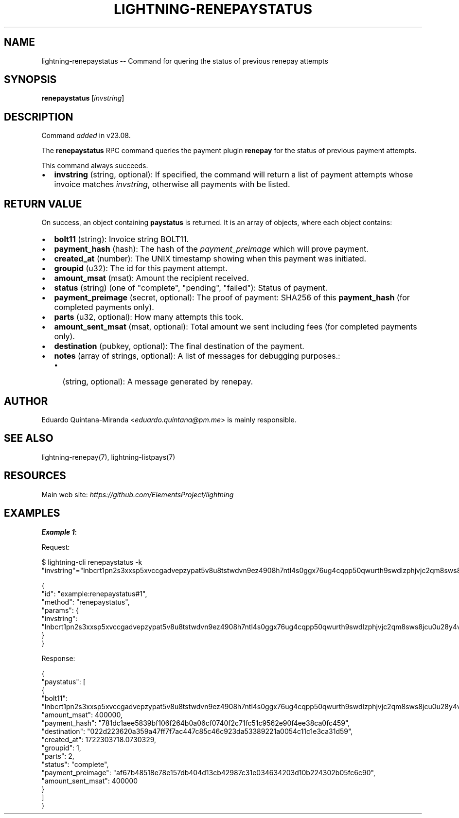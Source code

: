 .\" -*- mode: troff; coding: utf-8 -*-
.TH "LIGHTNING-RENEPAYSTATUS" "7" "" "Core Lightning pre-v24.08" ""
.SH
NAME
.LP
lightning-renepaystatus -- Command for quering the status of previous renepay attempts
.SH
SYNOPSIS
.LP
\fBrenepaystatus\fR [\fIinvstring\fR] 
.SH
DESCRIPTION
.LP
Command \fIadded\fR in v23.08.
.PP
The \fBrenepaystatus\fR RPC command queries the payment plugin \fBrenepay\fR for the status of previous payment attempts.
.PP
This command always succeeds.
.IP "\(bu" 2
\fBinvstring\fR (string, optional): If specified, the command will return a list of payment attempts whose invoice matches \fIinvstring\fR, otherwise all payments with be listed.
.SH
RETURN VALUE
.LP
On success, an object containing \fBpaystatus\fR is returned. It is an array of objects, where each object contains:
.IP "\(bu" 2
\fBbolt11\fR (string): Invoice string BOLT11.
.if n \
.sp -1
.if t \
.sp -0.25v
.IP "\(bu" 2
\fBpayment_hash\fR (hash): The hash of the \fIpayment_preimage\fR which will prove payment.
.if n \
.sp -1
.if t \
.sp -0.25v
.IP "\(bu" 2
\fBcreated_at\fR (number): The UNIX timestamp showing when this payment was initiated.
.if n \
.sp -1
.if t \
.sp -0.25v
.IP "\(bu" 2
\fBgroupid\fR (u32): The id for this payment attempt.
.if n \
.sp -1
.if t \
.sp -0.25v
.IP "\(bu" 2
\fBamount_msat\fR (msat): Amount the recipient received.
.if n \
.sp -1
.if t \
.sp -0.25v
.IP "\(bu" 2
\fBstatus\fR (string) (one of \(dqcomplete\(dq, \(dqpending\(dq, \(dqfailed\(dq): Status of payment.
.if n \
.sp -1
.if t \
.sp -0.25v
.IP "\(bu" 2
\fBpayment_preimage\fR (secret, optional): The proof of payment: SHA256 of this \fBpayment_hash\fR (for completed payments only).
.if n \
.sp -1
.if t \
.sp -0.25v
.IP "\(bu" 2
\fBparts\fR (u32, optional): How many attempts this took.
.if n \
.sp -1
.if t \
.sp -0.25v
.IP "\(bu" 2
\fBamount_sent_msat\fR (msat, optional): Total amount we sent including fees (for completed payments only).
.if n \
.sp -1
.if t \
.sp -0.25v
.IP "\(bu" 2
\fBdestination\fR (pubkey, optional): The final destination of the payment.
.if n \
.sp -1
.if t \
.sp -0.25v
.IP "\(bu" 2
\fBnotes\fR (array of strings, optional): A list of messages for debugging purposes.:
.RS
.IP "\(bu" 2
(string, optional): A message generated by renepay.
.RE
.SH
AUTHOR
.LP
Eduardo Quintana-Miranda <\fIeduardo.quintana@pm.me\fR> is mainly responsible.
.SH
SEE ALSO
.LP
lightning-renepay(7), lightning-listpays(7)
.SH
RESOURCES
.LP
Main web site: \fIhttps://github.com/ElementsProject/lightning\fR
.SH
EXAMPLES
.LP
\fBExample 1\fR: 
.PP
Request:
.LP
.EX
$ lightning-cli renepaystatus -k \(dqinvstring\(dq=\(dqlnbcrt1pn2s3xxsp5xvccgadvepzypat5v8u8tstwdvn9ez4908h7ntl4s0ggx76ug4cqpp50qwurth9swdlzphjvjc2qm8sws8jcu0u28y4vt5s7nhr3js0c3vsdqcdserzgryv4ekxunfwp6xjmmwxqyjw5qcqp9rzjqdwjkyvjm7apxnssu4qgwhfkd67ghs6n6k48v6uqczgt88p6tky96qqqduqqqqgqqqqqqqqpqqqqqzsqqc9qxpqysgqw4qfxj30wqn2m2qmcfz2gs6ttszdhkc0kjqk0mgg59tj2cy90wcke4tjzmzakrkvcgqgf3367j47q5g2ruuw67cxaqxm2t4m42yecsqp92jzs7\(dq
.EE
.LP
.EX
{
  \(dqid\(dq: \(dqexample:renepaystatus#1\(dq,
  \(dqmethod\(dq: \(dqrenepaystatus\(dq,
  \(dqparams\(dq: {
    \(dqinvstring\(dq: \(dqlnbcrt1pn2s3xxsp5xvccgadvepzypat5v8u8tstwdvn9ez4908h7ntl4s0ggx76ug4cqpp50qwurth9swdlzphjvjc2qm8sws8jcu0u28y4vt5s7nhr3js0c3vsdqcdserzgryv4ekxunfwp6xjmmwxqyjw5qcqp9rzjqdwjkyvjm7apxnssu4qgwhfkd67ghs6n6k48v6uqczgt88p6tky96qqqduqqqqgqqqqqqqqpqqqqqzsqqc9qxpqysgqw4qfxj30wqn2m2qmcfz2gs6ttszdhkc0kjqk0mgg59tj2cy90wcke4tjzmzakrkvcgqgf3367j47q5g2ruuw67cxaqxm2t4m42yecsqp92jzs7\(dq
  }
}
.EE
.PP
Response:
.LP
.EX
{
  \(dqpaystatus\(dq: [
    {
      \(dqbolt11\(dq: \(dqlnbcrt1pn2s3xxsp5xvccgadvepzypat5v8u8tstwdvn9ez4908h7ntl4s0ggx76ug4cqpp50qwurth9swdlzphjvjc2qm8sws8jcu0u28y4vt5s7nhr3js0c3vsdqcdserzgryv4ekxunfwp6xjmmwxqyjw5qcqp9rzjqdwjkyvjm7apxnssu4qgwhfkd67ghs6n6k48v6uqczgt88p6tky96qqqduqqqqgqqqqqqqqpqqqqqzsqqc9qxpqysgqw4qfxj30wqn2m2qmcfz2gs6ttszdhkc0kjqk0mgg59tj2cy90wcke4tjzmzakrkvcgqgf3367j47q5g2ruuw67cxaqxm2t4m42yecsqp92jzs7\(dq,
      \(dqamount_msat\(dq: 400000,
      \(dqpayment_hash\(dq: \(dq781dc1aee5839bf106f264b0a06cf0740f2c71fc51c9562e90f4ee38ca0fc459\(dq,
      \(dqdestination\(dq: \(dq022d223620a359a47ff7f7ac447c85c46c923da53389221a0054c11c1e3ca31d59\(dq,
      \(dqcreated_at\(dq: 1722303718.0730329,
      \(dqgroupid\(dq: 1,
      \(dqparts\(dq: 2,
      \(dqstatus\(dq: \(dqcomplete\(dq,
      \(dqpayment_preimage\(dq: \(dqaf67b48518e78e157db404d13cb42987c31e034634203d10b224302b05fc6c90\(dq,
      \(dqamount_sent_msat\(dq: 400000
    }
  ]
}
.EE
.PP
